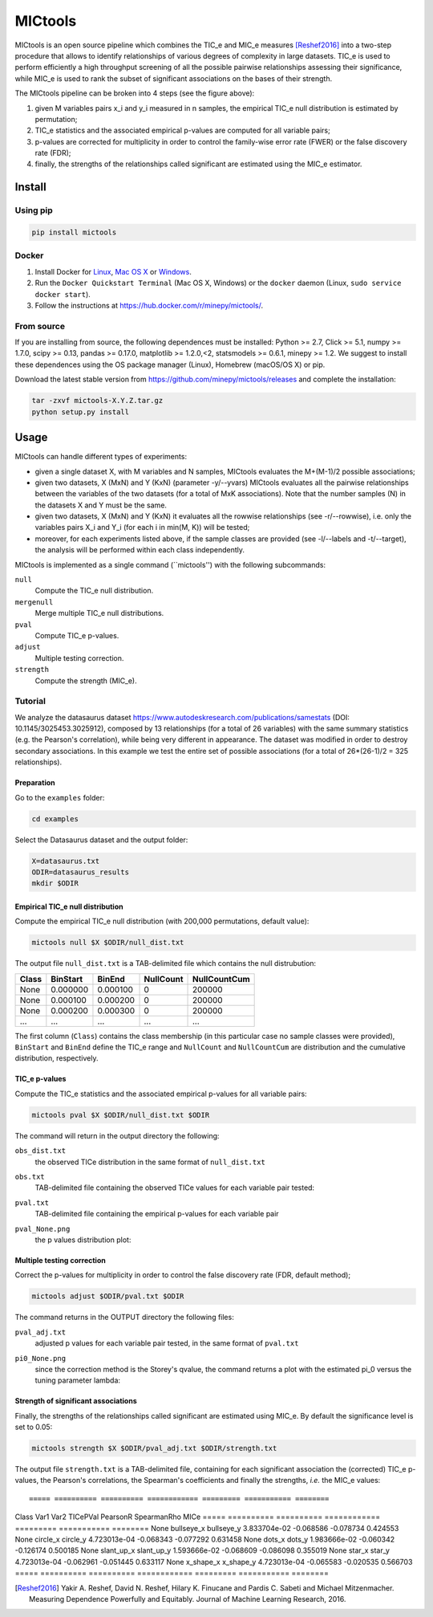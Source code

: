 MICtools
========

.. image:: https://travis-ci.org/minepy/mictools.svg?branch=master
    :target: https://travis-ci.org/minepy/mictools

MICtools is an open source pipeline which combines the TIC_e and MIC_e measures
[Reshef2016]_ into a two-step procedure that allows to identify relationships of
various degrees of complexity in large datasets. TIC_e is used to perform 
efficiently a high throughput screening of all the possible pairwise
relationships assessing their significance, while MIC_e is used to rank 
the subset of significant associations on the bases of their strength.

.. image:: docs/images/schema.png

The MICtools pipeline can be broken into 4 steps (see the figure above):

#. given M variables pairs x_i and y_i measured in n samples, the empirical
   TIC_e null distribution is estimated by permutation;
#. TIC_e statistics and the associated empirical p-values are computed for all 
   variable pairs;
#. p-values are corrected for multiplicity in order to control the family-wise
   error rate (FWER) or the false discovery rate (FDR);
#. finally, the strengths of the relationships called significant are estimated 
   using the MIC_e estimator.

Install
-------

Using pip
^^^^^^^^^

.. code-block:: sh

    pip install mictools 

Docker
^^^^^^

#. Install Docker for `Linux <https://docs.docker.com/linux/>`_,
   `Mac OS X <https://docs.docker.com/mac/>`_ or
   `Windows <https://docs.docker.com/windows/>`_.

#. Run the ``Docker Quickstart Terminal`` (Mac OS X, Windows) or the
   ``docker`` daemon (Linux, ``sudo service docker start``).

#. Follow the instructions at https://hub.docker.com/r/minepy/mictools/.

From source
^^^^^^^^^^^

If you are installing from source, the following dependences must be installed:
Python >= 2.7, Click >= 5.1, numpy >= 1.7.0, scipy >= 0.13, pandas >= 0.17.0,
matplotlib >= 1.2.0,<2, statsmodels >= 0.6.1, minepy >= 1.2. We suggest to
install these dependences using the OS package manager (Linux), Homebrew 
(macOS/OS X) or pip.

Download the latest stable version from https://github.com/minepy/mictools/releases
and complete the installation:

.. code-block:: sh

   tar -zxvf mictools-X.Y.Z.tar.gz
   python setup.py install

Usage
-----

MICtools can handle different types of experiments:

* given a single dataset X, with M variables and N samples, MICtools evaluates
  the M+(M-1)/2 possible associations;
* given two datasets, X (MxN) and Y (KxN) (parameter -y/--yvars) MICtools 
  evaluates all the pairwise relationships between the variables of the two
  datasets (for a total of MxK associations). Note that the number samples (N)
  in the datasets X and Y must be the same.
* given two datasets, X (MxN) and Y (KxN) it evaluates all the rowwise 
  relationships (see -r/--rowwise), i.e. only the variables pairs X_i and Y_i
  (for each i in min(M, K)) will be tested;
* moreover, for each experiments listed above, if the sample classes are 
  provided (see -l/--labels and -t/--target), the analysis will be performed 
  within each class independently.

MICtools is implemented as a single command (``mictools'') with the following
subcommands:

``null``
  Compute the TIC_e null distribution.

``mergenull``
  Merge multiple TIC_e null distributions.

``pval``
  Compute TIC_e p-values.

``adjust``
  Multiple testing correction.

``strength``
  Compute the strength (MIC_e).

Tutorial
^^^^^^^^
We analyze the datasaurus dataset https://www.autodeskresearch.com/publications/samestats
(DOI: 10.1145/3025453.3025912), composed by 13 relationships (for a total of 26
variables) with the same summary statistics (e.g. the Pearson's correlation),
while being very different in appearance. The dataset was modified in order to 
destroy secondary associations. In this example we test the entire set of possible 
associations (for a total of 26*(26-1)/2 = 325 relationships).

Preparation 
"""""""""""
Go to the ``examples`` folder:

.. code-block:: sh

  cd examples

Select the Datasaurus dataset and the output folder:

.. code-block:: sh

  X=datasaurus.txt
  ODIR=datasaurus_results
  mkdir $ODIR

Empirical TIC_e null distribution
"""""""""""""""""""""""""""""""""
Compute the empirical TIC_e null distribution (with 200,000 permutations,
default value):

.. code-block:: sh

  mictools null $X $ODIR/null_dist.txt

The output file ``null_dist.txt`` is a TAB-delimited file which contains the 
null distrubution:

===== ======== ======== ========= ============
Class BinStart BinEnd   NullCount NullCountCum
===== ======== ======== ========= ============
None  0.000000 0.000100 0         200000
None  0.000100 0.000200 0         200000
None  0.000200 0.000300 0         200000
...   ...      ...      ...       ...
===== ======== ======== ========= ============

The first column (``Class``) contains the class membership (in this particular 
case no sample classes were provided), ``BinStart`` and ``BinEnd`` define the
TIC_e range and ``NullCount`` and ``NullCountCum`` are distribution and the 
cumulative distribution, respectively.

TIC_e p-values
""""""""""""""
Compute the TIC_e statistics and the associated empirical p-values for all 
variable pairs:

.. code-block:: sh

  mictools pval $X $ODIR/null_dist.txt $ODIR

The command will return in the output directory the following:

``obs_dist.txt``
  the observed TICe distribution in the same format of ``null_dist.txt``
  
``obs.txt``
  TAB-delimited file containing the observed TICe values for each variable pair
  tested:

  ====   ========== ========
  Var1   Var2       None
  ====   ========== ========
  away_x bullseye_x	0.029476
  away_x circle_x   0.018211
  away_x dino_x     0.050720
  ...    ...        ...
  ====   ========== ========

``pval.txt``
  TAB-delimited file containing the empirical p-values for each variable pair

``pval_None.png``
  the p values distribution plot:

  .. image:: docs/images/pval_None.png

Multiple testing correction
"""""""""""""""""""""""""""
Correct the p-values for multiplicity in order to control the false discovery
rate (FDR, default method);

.. code-block:: sh

  mictools adjust $ODIR/pval.txt $ODIR

The command returns in the OUTPUT directory the following files: 

``pval_adj.txt`` 
  adjusted p values for each variable pair tested, in the same format of 
  ``pval.txt``

``pi0_None.png``
  since the correction method is the Storey's qvalue, the command returns
  a plot with the estimated pi_0 versus the tuning parameter lambda:

  .. image:: docs/images/pi0_None.png

Strength of significant associations
""""""""""""""""""""""""""""""""""""
Finally, the strengths of the relationships called significant are estimated 
using MIC_e. By default the significance level is set to 0.05:

.. code-block:: sh

  mictools strength $X $ODIR/pval_adj.txt $ODIR/strength.txt


The output file ``strength.txt`` is a TAB-delimited file, containing for each 
significant association the (corrected) TIC_e p-values, the Pearson's
correlations, the Spearman's coefficients and finally the strengths, *i.e.* the
MIC_e values::

===== ========== ========== ============ ========= =========== ========
Class Var1	     Var2	      TICePVal     PearsonR  SpearmanRho MICe
===== ========== ========== ============ ========= =========== ========
None  bullseye_x bullseye_y 3.833704e-02 -0.068586 -0.078734   0.424553
None  circle_x   circle_y   4.723013e-04 -0.068343 -0.077292   0.631458
None  dots_x     dots_y     1.983666e-02 -0.060342 -0.126174   0.500185
None  slant_up_x slant_up_y	1.593666e-02 -0.068609 -0.086098   0.355019
None  star_x     star_y     4.723013e-04 -0.062961 -0.051445   0.633117
None  x_shape_x  x_shape_y  4.723013e-04 -0.065583 -0.020535   0.566703
===== ========== ========== ============ ========= =========== ========



.. [Reshef2016] Yakir A. Reshef, David N. Reshef, Hilary K. Finucane and 
                Pardis C. Sabeti and Michael Mitzenmacher. Measuring Dependence
                Powerfully and Equitably. Journal of Machine Learning Research, 
                2016.